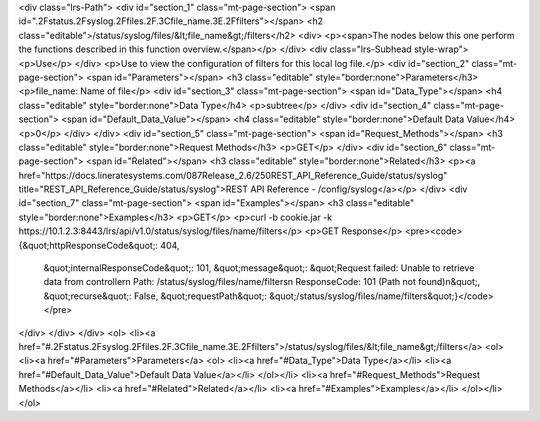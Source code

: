 <div class="lrs-Path">
<div id="section_1" class="mt-page-section">
<span id=".2Fstatus.2Fsyslog.2Ffiles.2F.3Cfile_name.3E.2Ffilters"></span>
<h2 class="editable">/status/syslog/files/&lt;file_name&gt;/filters</h2>
<div>
<p><span>The nodes below this one perform the functions described in this function overview.</span></p>
</div>
<div class="lrs-Subhead style-wrap">
<p>Use</p>
</div>
<p>Use to view the configuration of filters for this local log file.</p>
<div id="section_2" class="mt-page-section">
<span id="Parameters"></span>
<h3 class="editable" style="border:none">Parameters</h3>
<p>file_name: Name of file</p>
<div id="section_3" class="mt-page-section">
<span id="Data_Type"></span>
<h4 class="editable" style="border:none">Data Type</h4>
<p>subtree</p>
</div>
<div id="section_4" class="mt-page-section">
<span id="Default_Data_Value"></span>
<h4 class="editable" style="border:none">Default Data Value</h4>
<p>0</p>
</div>
</div>
<div id="section_5" class="mt-page-section">
<span id="Request_Methods"></span>
<h3 class="editable" style="border:none">Request Methods</h3>
<p>GET</p>
</div>
<div id="section_6" class="mt-page-section">
<span id="Related"></span>
<h3 class="editable" style="border:none">Related</h3>
<p><a href="https://docs.lineratesystems.com/087Release_2.6/250REST_API_Reference_Guide/status/syslog" title="REST_API_Reference_Guide/status/syslog">REST API Reference - /config/syslog</a></p>
</div>
<div id="section_7" class="mt-page-section">
<span id="Examples"></span>
<h3 class="editable" style="border:none">Examples</h3>
<p>GET</p>
<p>curl -b cookie.jar -k https://10.1.2.3:8443/lrs/api/v1.0/status/syslog/files/name/filters</p>
<p>GET Response</p>
<pre><code>{&quot;httpResponseCode&quot;: 404,
 &quot;internalResponseCode&quot;: 101,
 &quot;message&quot;: &quot;Request failed: Unable to retrieve data from controller\n  Path: /status/syslog/files/name/filters\n  ResponseCode: 101 (Path not found)\n&quot;,
 &quot;recurse&quot;: False,
 &quot;requestPath&quot;: &quot;/status/syslog/files/name/filters&quot;}</code></pre>
</div>
</div>
</div>
<ol>
<li><a href="#.2Fstatus.2Fsyslog.2Ffiles.2F.3Cfile_name.3E.2Ffilters">/status/syslog/files/&lt;file_name&gt;/filters</a>
<ol>
<li><a href="#Parameters">Parameters</a>
<ol>
<li><a href="#Data_Type">Data Type</a></li>
<li><a href="#Default_Data_Value">Default Data Value</a></li>
</ol></li>
<li><a href="#Request_Methods">Request Methods</a></li>
<li><a href="#Related">Related</a></li>
<li><a href="#Examples">Examples</a></li>
</ol></li>
</ol>
